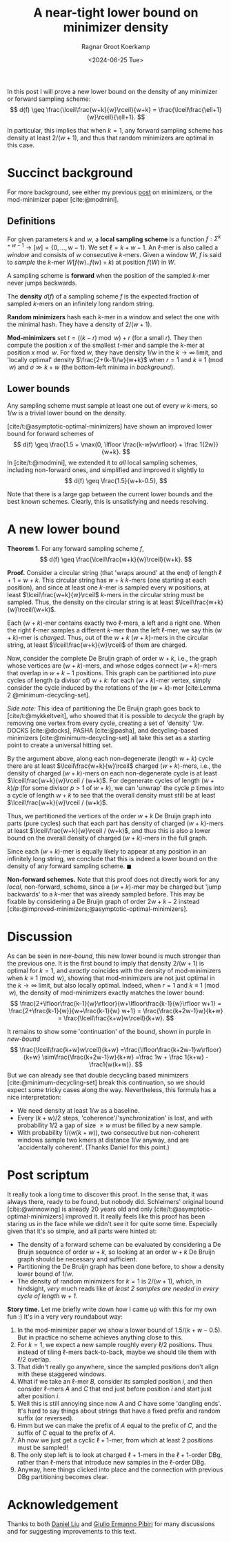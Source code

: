 #+title: A near-tight lower bound on minimizer density
#+HUGO_SECTION: posts
#+HUGO_TAGS: minimizers
#+HUGO_LEVEL_OFFSET: 1
#+OPTIONS: ^:{}
#+hugo_front_matter_key_replace: author>authors
#+toc: headlines 3
#+date: <2024-06-25 Tue>
#+author: Ragnar Groot Koerkamp

In this post I will prove a new lower bound on the density of any
minimizer or forward sampling scheme:
$$
d(f) \geq \frac{\lceil\frac{w+k}{w}\rceil}{w+k} =
\frac{\lceil\frac{\ell+1}{w}\rceil}{\ell+1}.
$$

In particular, this implies that when $k=1$, any forward sampling scheme has density at
least $2/(w+1)$, and thus that random minimizers are optimal in this case.

* Succinct background

For more background, see either my previous [[../minimizers/minimizers.org][post]] on minimizers, or the mod-minimizer paper [cite:@modmini].

** Definitions

For given parameters $k$ and $w$, a *local sampling scheme* is a function
$f: \Sigma^{k+w-1}\to [w] = \{0, \dots, w-1\}$.
We set $\ell = k+w-1$. An $\ell$-mer is also called a /window/ and consists of
$w$ consecutive $k$-mers. Given a window $W$, $f$ is said to /sample/ the
$k$-mer $W[f(w)..f(w)+k)$ at position $f(W)$ in $W$.

A sampling scheme is *forward* when the position of the sampled $k$-mer never
jumps backwards.

The *density* $d(f)$ of a sampling scheme $f$ is the expected fraction of sampled
$k$-mers on an infinitely long random string.

*Random minimizers* hash each $k$-mer in a window and select the one with the
minimal hash. They have a density of $2/(w+1)$.

*Mod-minimizers* set $t=((k-r)\bmod w) + r$ (for a small $r$). They then compute
the position $x$ of the smallest $t$-mer and sample the $k$-mer at position
$x\bmod w$. For fixed $w$, they have density $1/w$ in the $k\to\infty$ limit,
and 'locally optimal' density $\frac{2+(k-1)/w}{w+k}$ when $r=1$ and $k\equiv
1\pmod w$ and $\sigma \gg k+w$ (the bottom-left minima in [[background]]).


** Lower bounds

Any sampling scheme must sample at least one out of every $w$ $k$-mers, so $1/w$
is a trivial lower bound on the density.

[cite/t:@asymptotic-optimal-minimizers] have shown an improved lower bound for
forward schemes of
$$
d(f) \geq \frac{1.5 + \max(0, \lfloor \frac{k-w}w\rfloor) + \frac 1{2w}}{w+k}.
$$
In [cite/t:@modmini], we extended it to /all/ local sampling schemes, including
non-forward ones, and simplified and improved it slightly to
$$
d(f) \geq \frac{1.5}{w+k-0.5},
$$

#+name: background
#+caption: Density of some sampling schemes for $w=24$ and alphabet size $\sigma=256$, and the mentioned lower bounds.
#+attr_html: :class inset large
[[./background.svg][file:./background.svg]]

Note that there is a large gap between the current lower bounds and the best
known schemes. Clearly, this is unsatisfying and needs resolving.

* A new lower bound

*Theorem 1.* For any forward sampling scheme $f$,
$$
d(f) \geq \frac{\lceil\frac{w+k}{w}\rceil}{w+k}.
$$

*Proof.*
Consider a circular string (that 'wraps around' at the end) of
length $\ell+1 = w+k$. This circular string has $w+k$ $k$-mers (one starting at
each position), and since at least one $k$-mer is sampled every $w$ positions,
at least $\lceil\frac{w+k}{w}\rceil$ $k$-mers in the circular string must be
sampled. Thus, the density on the circular string is at least
$\lceil\frac{w+k}{w}\rceil/(w+k)$.

Each $(w+k)$-mer contains exactly two $\ell$-mers, a left and a right one. When
the right $\ell$-mer samples a different $k$-mer than the left $\ell$-mer, we
say this $(w+k)$-mer is /charged/. Thus, out of the $w+k$ $(w+k)$-mers
in the circular string, at least $\lceil\frac{w+k}{w}\rceil$ of them are charged.

Now, consider the complete De Bruijn graph of order $w+k$, i.e., the graph whose
vertices are $(w+k)$-mers, and whose edges connect $(w+k)$-mers that overlap in $w+k-1$ positions.
This graph can be partitioned into /pure/ cycles of length (a divisor of) $w+k$: for
each $(w+k)$-mer vertex, simply consider the cycle induced by the rotations of
the $(w+k)$-mer
[cite:Lemma 2 @minimum-decycling-set].

/Side note:/ This idea of partitioning the De Bruijn graph goes back to [cite/t:@mykkeltveit],
who showed that it is possible to /decycle/ the graph by removing one vertex
from every cycle, creating a set of 'density' $1/w$.
DOCKS [cite:@docks], PASHA [cite:@pasha], and decycling-based minimizers [cite:@minimum-decycling-set] all take
this set as a starting point to create a universal hitting set.

By the argument above, along each non-degenerate (length $w+k$) cycle there are at least
$\lceil\frac{w+k}{w}\rceil$ charged $(w+k)$-mers, i.e., the density of charged
$(w+k)$-mers on each non-degenerate cycle is at least $\lceil\frac{w+k}{w}\rceil
/ (w+k)$. For degenerate cycles of
length $(w+k)/p$ (for some divisor $p>1$ of $w+k$), we can 'unwrap' the cycle $p$
times into a cycle of length $w+k$ to see that the overall density must still be
at least $\lceil\frac{w+k}{w}\rceil / (w+k)$.

Thus, we partitioned the vertices of the order $w+k$ De Bruijn graph into parts
(pure cycles) such that each
part has density of charged $(w+k)$-mers at least $\lceil\frac{w+k}{w}\rceil /
(w+k)$, and thus this is also a lower bound on the overall density of charged
$(w+k)$-mers in the full graph.

Since each $(w+k)$-mer is equally likely to appear at any position in an
infinitely long string, we conclude that this is indeed a lower bound on the
density of any forward sampling scheme. $\blacksquare$

*Non-forward schemes.*
Note that this proof does not directly work for any /local/, non-forward,
scheme, since a $(w+k)$-mer may be charged but 'jump backwards' to a $k$-mer
that was already sampled before. This may be fixable by considering a De Bruijn
graph of order $2w+k-2$ instead [cite:@improved-minimizers;@asymptotic-optimal-minimizers].

#+name: new-bound
#+caption: The new lower bound (blue) and its continuation (purple).
#+attr_html: :class inset large
[[./new-bound.svg][file:./new-bound.svg]]

* Discussion
As can be seen in [[new-bound]], this new lower bound is much stronger than the
previous one. It is the first bound to imply that density $2/(w+1)$ is optimal
for $k=1$, and /exactly/ coincides with the density of mod-minimizers when
$k\equiv 1\pmod w$, showing that mod-minimizers are not just optimal in the
$k\to\infty$ limit, but also locally optimal. Indeed, when $r=1$ and $k\equiv
1\pmod w$, the density of mod-minimizers exactly matches the lower bound:
$$
\frac{2+\lfloor\frac{k-1}{w}\rfloor}{w+\lfloor\frac{k-1}{w}\rfloor w+1}
= \frac{2+\frac{k-1}{w}}{w+\frac{k-1}{w} w+1}
= \frac{\frac{k+2w-1}w}{k+w}
= \frac{\lceil\frac{k+w}w\rceil}{k+w}.
$$

It remains to show some 'continuation' of the bound, shown in purple in
[[new-bound]]
$$
\frac{\lceil\frac{k+w}w\rceil}{k+w}
=\frac{\lfloor\frac{k+2w-1}w\rfloor}{k+w}
\sim\frac{\frac{k+2w-1}w}{k+w}
=\frac 1w + \frac 1{k+w} - \frac1{w(k+w)}.
$$
But we can already see that double decycling based minimizers
[cite:@minimum-decycling-set] break this continuation, so we should expect some
tricky cases along the way.
Nevertheless, this formula has a nice interpretation:
- We need density at least $1/w$ as a baseline.
- Every $(k+w)/2$ steps, 'coherence'/'synchronization' is lost, and with
  probability $1/2$ a gap of size $\geq w$ must be filled by a new sample.
- With probability $1/(w(k+w))$, two consecutive but non-coherent windows sample
  two kmers at distance $1/w$ anyway, and are 'accidentally coherent'. (Thanks
  Daniel for this point.)

* Post scriptum

It really took a long time to discover this proof. In the sense that, it was
always there, ready to be found, but nobody did. Schleimers' original bound
[cite:@winnowing] is already 20 years old and only
[cite/t:@asymptotic-optimal-minimizers] improved it.
It really feels like this proof has been staring us in the face while we didn't
see it for quite some time. Especially given that it's so simple, and all parts
were hinted at:
- The density of a forward scheme can be evaluated by considering a De Bruijn
  sequence of order $w+k$, so looking at an order $w+k$ De Bruijn graph should
  be necessary and sufficient.
- Partitioning the De Bruijn graph has been done before, to show a density lower
  bound of $1/w$.
- The density of random minimizers for $k=1$ is $2/(w+1)$, which, in hindsight,
  /very/ much reads like /at least $2$ samples are needed in every cycle of
  length $w+1$./

*Story time.* Let me briefly write down how I came up with this for my own fun
:) It's in a very very roundabout way:
1. In the mod-minimizer paper we show a lower bound of $1.5/(k+w-0.5)$. But in
   practice no scheme achieves anything close to this.
2. For $k=1$, we expect a new sample roughly every $\ell/2$ positions. Thus
   instead of tiling $\ell$-mers back-to-back, maybe we should tile them with
   $\ell/2$ overlap.
3. That didn't really go anywhere, since the sampled positions don't align with
   these staggered windows.
4. What if we take an $\ell$-mer $B$, consider its sampled position $i$, and
   then consider $\ell$-mers $A$ and $C$ that end just before position $i$ and
   start just after position $i$.
5. Well this is still annoying since now $A$ and $C$ have some 'dangling ends'.
   It's hard to say things about strings that have a fixed prefix and random
   suffix (or reversed).
6. Hmm but we can make the prefix of $A$ equal to the prefix of $C$, and the
   suffix of $C$ equal to the prefix of $A$.
7. Ah now we just get a cyclic $\ell+1$-mer, from which at least $2$ positions
   must be sampled!
8. The only step left is to look at charged $\ell+1$-mers in the $\ell+1$-order
   DBg, rather than $\ell$-mers that introduce new samples in the $\ell$-order DBg.
9. Anyway, here things clicked into place and the connection with previous DBg
   partitioning becomes clear.

* Acknowledgement
Thanks to both [[https://twitter.com/daniel_c0deb0t][Daniel Liu]] and [[https://twitter.com/giulio_pibiri][Giulio Ermanno Pibiri]] for many discussions and
for suggesting improvements to this text.

#+print_bibliography:
